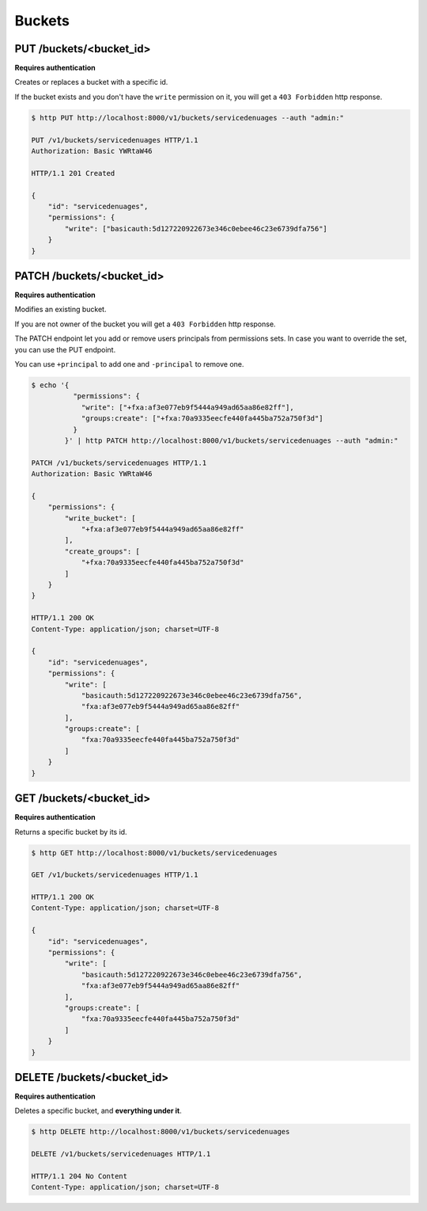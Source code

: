 .. _buckets:

Buckets
#######

PUT /buckets/<bucket_id>
========================

**Requires authentication**

Creates or replaces a bucket with a specific id.

If the bucket exists and you don't have the ``write`` permission on
it, you will get a ``403 Forbidden`` http response.

.. code-block:: http

    $ http PUT http://localhost:8000/v1/buckets/servicedenuages --auth "admin:"

    PUT /v1/buckets/servicedenuages HTTP/1.1
    Authorization: Basic YWRtaW46

    HTTP/1.1 201 Created

    {
        "id": "servicedenuages",
        "permissions": {
            "write": ["basicauth:5d127220922673e346c0ebee46c23e6739dfa756"]
        }
    }


PATCH /buckets/<bucket_id>
==========================

**Requires authentication**

Modifies an existing bucket.

If you are not owner of the bucket you will get a ``403 Forbidden`` http response.

The PATCH endpoint let you add or remove users principals from
permissions sets. In case you want to override the set, you can use
the PUT endpoint.

You can use ``+principal`` to add one and ``-principal`` to remove one.

.. code-block:: http

    $ echo '{
              "permissions": {
                "write": ["+fxa:af3e077eb9f5444a949ad65aa86e82ff"],
                "groups:create": ["+fxa:70a9335eecfe440fa445ba752a750f3d"]
              }
            }' | http PATCH http://localhost:8000/v1/buckets/servicedenuages --auth "admin:"

    PATCH /v1/buckets/servicedenuages HTTP/1.1
    Authorization: Basic YWRtaW46

    {
        "permissions": {
            "write_bucket": [
                "+fxa:af3e077eb9f5444a949ad65aa86e82ff"
            ],
            "create_groups": [
                "+fxa:70a9335eecfe440fa445ba752a750f3d"
            ]
        }
    }

    HTTP/1.1 200 OK
    Content-Type: application/json; charset=UTF-8

    {
        "id": "servicedenuages",
        "permissions": {
            "write": [
                "basicauth:5d127220922673e346c0ebee46c23e6739dfa756",
                "fxa:af3e077eb9f5444a949ad65aa86e82ff"
            ],
            "groups:create": [
                "fxa:70a9335eecfe440fa445ba752a750f3d"
            ]
        }
    }


GET /buckets/<bucket_id>
========================

**Requires authentication**

Returns a specific bucket by its id.

.. code-block:: http

    $ http GET http://localhost:8000/v1/buckets/servicedenuages

    GET /v1/buckets/servicedenuages HTTP/1.1

    HTTP/1.1 200 OK
    Content-Type: application/json; charset=UTF-8

    {
        "id": "servicedenuages",
        "permissions": {
            "write": [
                "basicauth:5d127220922673e346c0ebee46c23e6739dfa756",
                "fxa:af3e077eb9f5444a949ad65aa86e82ff"
            ],
            "groups:create": [
                "fxa:70a9335eecfe440fa445ba752a750f3d"
            ]
        }
    }


DELETE /buckets/<bucket_id>
===========================

**Requires authentication**

Deletes a specific bucket, and **everything under it**.

.. code-block:: http

    $ http DELETE http://localhost:8000/v1/buckets/servicedenuages

    DELETE /v1/buckets/servicedenuages HTTP/1.1

    HTTP/1.1 204 No Content
    Content-Type: application/json; charset=UTF-8
